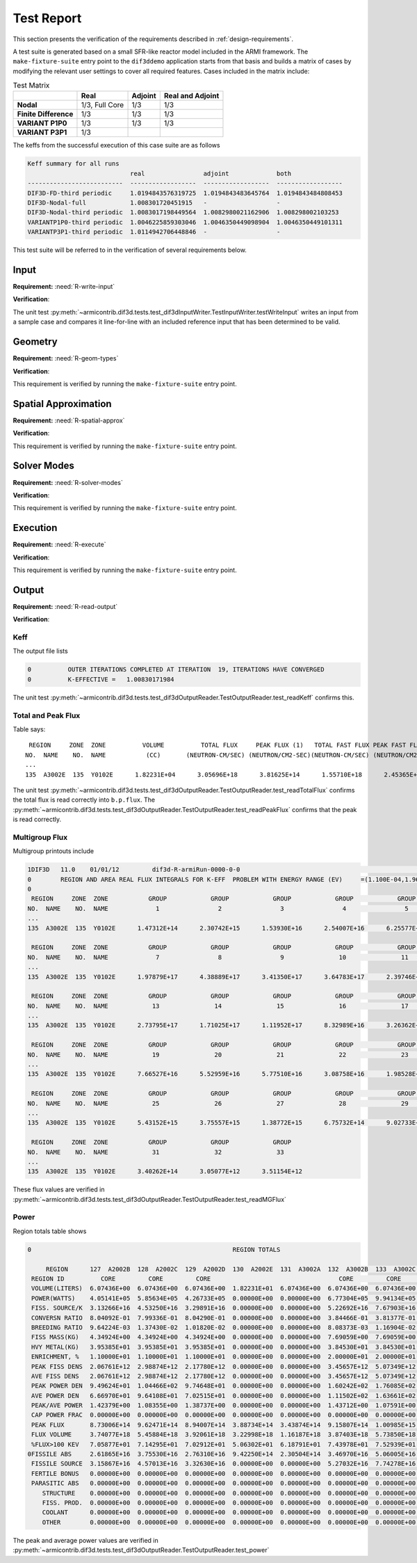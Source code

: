 .. _testing:

Test Report
===========
This section presents the verification of the
requirements described in :ref:`design-requirements`.

A test suite is generated based on a small SFR-like reactor model included in the ARMI
framework. The ``make-fixture-suite`` entry point to the ``dif3ddemo`` application
starts from that basis and builds a matrix of cases by modifying the relevant user
settings to cover all required features. Cases included in the matrix include:

.. list-table:: Test Matrix
   :header-rows: 1
   :stub-columns: 1

   * -
     - Real
     - Adjoint
     - Real and Adjoint
   * - Nodal
     - 1/3, Full Core
     - 1/3
     - 1/3
   * - Finite Difference
     - 1/3
     - 1/3
     - 1/3
   * - VARIANT P1P0
     - 1/3
     - 1/3
     - 1/3
   * - VARIANT P3P1
     - 1/3
     -
     -

The keffs from the successful execution of this case suite are as follows

.. code-block:: none

    Keff summary for all runs
                                real                adjoint             both
    --------------------------  ------------------  ------------------  ------------------
    DIF3D-FD-third periodic     1.0194843576319725  1.0194843483645764  1.0194843484808453
    DIF3D-Nodal-full            1.008301720451915   -                   -
    DIF3D-Nodal-third periodic  1.0083017198449564  1.0082980021162906  1.008298002103253
    VARIANTP1P0-third periodic  1.0046225859303046  1.0046350449098904  1.0046350449101311
    VARIANTP3P1-third periodic  1.0114942706448846  -                   -

This test suite will be referred to in the verification of several requirements below.

Input
-----
**Requirement:** :need:`R-write-input`

**Verification**:

The unit test :py:meth:`~armicontrib.dif3d.tests.test_dif3dInputWriter.TestInputWriter.testWriteInput`
writes an input from a sample case and compares it line-for-line with an included reference
input that has been determined to be valid.

Geometry
--------
**Requirement:** :need:`R-geom-types`

**Verification**:

This requirement is verified by running the ``make-fixture-suite`` entry point.

Spatial Approximation
---------------------
**Requirement:** :need:`R-spatial-approx`

**Verification**:

This requirement is verified by running the ``make-fixture-suite`` entry point.

Solver Modes
------------
**Requirement:** :need:`R-solver-modes`

**Verification**:

This requirement is verified by running the ``make-fixture-suite`` entry point.

Execution
---------
**Requirement:** :need:`R-execute`

**Verification**:

This requirement is verified by running the ``make-fixture-suite`` entry point.

Output
------

**Requirement:** :need:`R-read-output`

**Verification**:

Keff
^^^^
The output file lists

.. code-block:: none

    0          OUTER ITERATIONS COMPLETED AT ITERATION  19, ITERATIONS HAVE CONVERGED
    0          K-EFFECTIVE =   1.00830171984

The unit test :py:meth:`~armicontrib.dif3d.tests.test_dif3dOutputReader.TestOutputReader.test_readKeff`
confirms this.

Total and Peak Flux
^^^^^^^^^^^^^^^^^^^

Table says::

         REGION     ZONE  ZONE          VOLUME          TOTAL FLUX     PEAK FLUX (1)   TOTAL FAST FLUX PEAK FAST FLUX(1)
        NO.  NAME    NO.  NAME           (CC)       (NEUTRON-CM/SEC) (NEUTRON/CM2-SEC)(NEUTRON-CM/SEC) (NEUTRON/CM2-SEC)
        ...
        135  A3002E  135  Y0102E      1.82231E+04      3.05696E+18      3.81625E+14      1.55710E+18      2.45365E+14

The unit test
:py:meth:`~armicontrib.dif3d.tests.test_dif3dOutputReader.TestOutputReader.test_readTotalFlux`
confirms the total flux is read correctly into ``b.p.flux``. The
:py:meth:`~armicontrib.dif3d.tests.test_dif3dOutputReader.TestOutputReader.test_readPeakFlux`
confirms that the peak is read correctly.

Multigroup Flux
^^^^^^^^^^^^^^^

Multigroup printouts include

.. code-block:: none

    1DIF3D   11.0    01/01/12         dif3d-R-armiRun-0000-0-0                                                                PAGE 302
    0        REGION AND AREA REAL FLUX INTEGRALS FOR K-EFF  PROBLEM WITH ENERGY RANGE (EV)     =(1.100E-04,1.964E+07)
    0
     REGION     ZONE  ZONE           GROUP            GROUP            GROUP            GROUP            GROUP            GROUP
    NO.  NAME    NO.  NAME             1                2                3                4                5                6
    ...
    135  A3002E  135  Y0102E      1.47312E+14      2.30742E+15      1.53930E+16      2.54007E+16      6.25577E+16      1.44366E+17

     REGION     ZONE  ZONE           GROUP            GROUP            GROUP            GROUP            GROUP            GROUP
    NO.  NAME    NO.  NAME             7                8                9               10               11               12
    ...
    135  A3002E  135  Y0102E      1.97879E+17      4.38889E+17      3.41350E+17      3.64783E+17      2.39746E+17      2.56849E+17

     REGION     ZONE  ZONE           GROUP            GROUP            GROUP            GROUP            GROUP            GROUP
    NO.  NAME    NO.  NAME            13               14               15               16               17               18
    ...
    135  A3002E  135  Y0102E      2.73795E+17      1.71025E+17      1.11952E+17      8.32989E+16      3.26362E+16      2.98441E+16

     REGION     ZONE  ZONE           GROUP            GROUP            GROUP            GROUP            GROUP            GROUP
    NO.  NAME    NO.  NAME            19               20               21               22               23               24
    ...
    135  A3002E  135  Y0102E      7.66527E+16      5.52959E+16      5.77510E+16      3.08758E+16      1.98528E+16      1.15805E+16

     REGION     ZONE  ZONE           GROUP            GROUP            GROUP            GROUP            GROUP            GROUP
    NO.  NAME    NO.  NAME            25               26               27               28               29               30
    ...
    135  A3002E  135  Y0102E      5.43152E+15      3.75557E+15      1.38772E+15      6.75732E+14      9.02733E+14      2.31725E+14

     REGION     ZONE  ZONE           GROUP            GROUP            GROUP
    NO.  NAME    NO.  NAME            31               32               33
    ...
    135  A3002E  135  Y0102E      3.40262E+14      3.05077E+12      3.51154E+12

These flux values are verified in
:py:meth:`~armicontrib.dif3d.tests.test_dif3dOutputReader.TestOutputReader.test_readMGFlux`

Power
^^^^^
Region totals table shows

.. code-block:: none

    0                                                       REGION TOTALS

         REGION      127  A2002B  128  A2002C  129  A2002D  130  A2002E  131  A3002A  132  A3002B  133  A3002C  134  A3002D  135  A3002E
     REGION ID          CORE         CORE         CORE                                   CORE         CORE         CORE
     VOLUME(LITERS)  6.07436E+00  6.07436E+00  6.07436E+00  1.82231E+01  6.07436E+00  6.07436E+00  6.07436E+00  6.07436E+00  1.82231E+01
     POWER(WATTS)    4.05141E+05  5.85634E+05  4.26733E+05  0.00000E+00  0.00000E+00  6.77304E+05  9.94134E+05  7.34698E+05  0.00000E+00
     FISS. SOURCE/K  3.13266E+16  4.53250E+16  3.29891E+16  0.00000E+00  0.00000E+00  5.22692E+16  7.67903E+16  5.67014E+16  0.00000E+00
     CONVERSN RATIO  8.04092E-01  7.99336E-01  8.04290E-01  0.00000E+00  0.00000E+00  3.84466E-01  3.81377E-01  3.84341E-01  0.00000E+00
     BREEDING RATIO  9.64224E-03  1.37430E-02  1.01820E-02  0.00000E+00  0.00000E+00  8.08373E-03  1.16904E-02  8.76783E-03  0.00000E+00
     FISS MASS(KG)   4.34924E+00  4.34924E+00  4.34924E+00  0.00000E+00  0.00000E+00  7.69059E+00  7.69059E+00  7.90770E+00  0.00000E+00
     HVY METAL(KG)   3.95385E+01  3.95385E+01  3.95385E+01  0.00000E+00  0.00000E+00  3.84530E+01  3.84530E+01  3.95385E+01  0.00000E+00
     ENRICHMENT, %   1.10000E+01  1.10000E+01  1.10000E+01  0.00000E+00  0.00000E+00  2.00000E+01  2.00000E+01  2.00000E+01  0.00000E+00
     PEAK FISS DENS  2.06761E+12  2.98874E+12  2.17780E+12  0.00000E+00  0.00000E+00  3.45657E+12  5.07349E+12  3.74947E+12  0.00000E+00
     AVE FISS DENS   2.06761E+12  2.98874E+12  2.17780E+12  0.00000E+00  0.00000E+00  3.45657E+12  5.07349E+12  3.74947E+12  0.00000E+00
     PEAK POWER DEN  9.49624E+01  1.04466E+02  9.74648E+01  0.00000E+00  0.00000E+00  1.60242E+02  1.76085E+02  1.69977E+02  0.00000E+00
     AVE POWER DEN   6.66970E+01  9.64108E+01  7.02515E+01  0.00000E+00  0.00000E+00  1.11502E+02  1.63661E+02  1.20951E+02  0.00000E+00
     PEAK/AVE POWER  1.42379E+00  1.08355E+00  1.38737E+00  0.00000E+00  0.00000E+00  1.43712E+00  1.07591E+00  1.40535E+00  0.00000E+00
     CAP POWER FRAC  0.00000E+00  0.00000E+00  0.00000E+00  0.00000E+00  0.00000E+00  0.00000E+00  0.00000E+00  0.00000E+00  0.00000E+00
     PEAK FLUX       8.73006E+14  9.62471E+14  8.94007E+14  3.88734E+14  3.43874E+14  9.15807E+14  1.00985E+15  9.42752E+14  3.81625E+14
     FLUX VOLUME     3.74077E+18  5.45884E+18  3.92061E+18  3.22998E+18  1.16187E+18  3.87403E+18  5.73850E+18  4.07078E+18  3.05696E+18
     %FLUX>100 KEV   7.05877E+01  7.14295E+01  7.02912E+01  5.06302E+01  6.18791E+01  7.43978E+01  7.52939E+01  7.42421E+01  5.09362E+01
    0FISSILE ABS     2.61865E+16  3.75530E+16  2.76310E+16  9.42250E+14  2.30504E+14  3.46970E+16  5.06005E+16  3.75991E+16  8.92606E+14
     FISSILE SOURCE  3.15867E+16  4.57013E+16  3.32630E+16  0.00000E+00  0.00000E+00  5.27032E+16  7.74278E+16  5.71721E+16  0.00000E+00
     FERTILE BONUS   0.00000E+00  0.00000E+00  0.00000E+00  0.00000E+00  0.00000E+00  0.00000E+00  0.00000E+00  0.00000E+00  0.00000E+00
     PARASITIC ABS   0.00000E+00  0.00000E+00  0.00000E+00  0.00000E+00  0.00000E+00  0.00000E+00  0.00000E+00  0.00000E+00  0.00000E+00
        STRUCTURE    0.00000E+00  0.00000E+00  0.00000E+00  0.00000E+00  0.00000E+00  0.00000E+00  0.00000E+00  0.00000E+00  0.00000E+00
        FISS. PROD.  0.00000E+00  0.00000E+00  0.00000E+00  0.00000E+00  0.00000E+00  0.00000E+00  0.00000E+00  0.00000E+00  0.00000E+00
        COOLANT      0.00000E+00  0.00000E+00  0.00000E+00  0.00000E+00  0.00000E+00  0.00000E+00  0.00000E+00  0.00000E+00  0.00000E+00
        OTHER        0.00000E+00  0.00000E+00  0.00000E+00  0.00000E+00  0.00000E+00  0.00000E+00  0.00000E+00  0.00000E+00  0.00000E+00

The peak and average power values are verified in
:py:meth:`~armicontrib.dif3d.tests.test_dif3dOutputReader.TestOutputReader.test_power`


